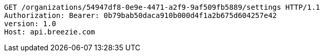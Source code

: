 [source,http,options="nowrap"]
----
GET /organizations/54947df8-0e9e-4471-a2f9-9af509fb5889/settings HTTP/1.1
Authorization: Bearer: 0b79bab50daca910b000d4f1a2b675d604257e42
version: 1.0
Host: api.breezie.com

----